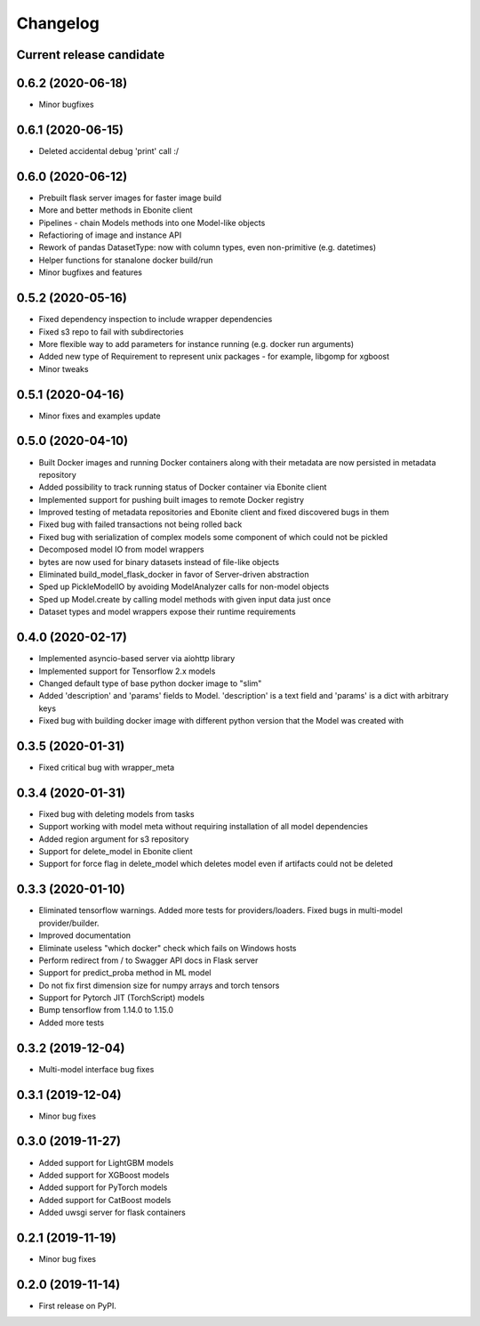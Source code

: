 Changelog
=========

Current release candidate
-------------------------

0.6.2 (2020-06-18)
------------------

* Minor bugfixes

0.6.1 (2020-06-15)
------------------

* Deleted accidental debug 'print' call :/

0.6.0 (2020-06-12)
------------------

* Prebuilt flask server images for faster image build
* More and better methods in Ebonite client
* Pipelines - chain Models methods into one Model-like objects
* Refactioring of image and instance API
* Rework of pandas DatasetType: now with column types, even non-primitive (e.g. datetimes)
* Helper functions for stanalone docker build/run
* Minor bugfixes and features


0.5.2 (2020-05-16)
------------------

* Fixed dependency inspection to include wrapper dependencies
* Fixed s3 repo to fail with subdirectories
* More flexible way to add parameters for instance running (e.g. docker run arguments)
* Added new type of Requirement to represent unix packages - for example, libgomp for xgboost
* Minor tweaks

0.5.1 (2020-04-16)
------------------

* Minor fixes and examples update

0.5.0 (2020-04-10)
------------------

* Built Docker images and running Docker containers along with their metadata are now persisted in metadata repository
* Added possibility to track running status of Docker container via Ebonite client
* Implemented support for pushing built images to remote Docker registry
* Improved testing of metadata repositories and Ebonite client and fixed discovered bugs in them
* Fixed bug with failed transactions not being rolled back
* Fixed bug with serialization of complex models some component of which could not be pickled
* Decomposed model IO from model wrappers
* bytes are now used for binary datasets instead of file-like objects
* Eliminated build_model_flask_docker in favor of Server-driven abstraction
* Sped up PickleModelIO by avoiding ModelAnalyzer calls for non-model objects
* Sped up Model.create by calling model methods with given input data just once
* Dataset types and model wrappers expose their runtime requirements

0.4.0 (2020-02-17)
------------------

* Implemented asyncio-based server via aiohttp library
* Implemented support for Tensorflow 2.x models
* Changed default type of base python docker image to "slim"
* Added 'description' and 'params' fields to Model. 'description' is a text field and 'params' is a dict with arbitrary keys
* Fixed bug with building docker image with different python version that the Model was created with

0.3.5 (2020-01-31)
------------------

* Fixed critical bug with wrapper_meta

0.3.4 (2020-01-31)
------------------

* Fixed bug with deleting models from tasks
* Support working with model meta without requiring installation of all model dependencies
* Added region argument for s3 repository
* Support for delete_model in Ebonite client
* Support for force flag in delete_model which deletes model even if artifacts could not be deleted

0.3.3 (2020-01-10)
------------------

* Eliminated tensorflow warnings. Added more tests for providers/loaders. Fixed bugs in multi-model provider/builder.
* Improved documentation
* Eliminate useless "which docker" check which fails on Windows hosts
* Perform redirect from / to Swagger API docs in Flask server
* Support for predict_proba method in ML model
* Do not fix first dimension size for numpy arrays and torch tensors
* Support for Pytorch JIT (TorchScript) models
* Bump tensorflow from 1.14.0 to 1.15.0
* Added more tests

0.3.2 (2019-12-04)
------------------

* Multi-model interface bug fixes

0.3.1 (2019-12-04)
------------------

* Minor bug fixes

0.3.0 (2019-11-27)
------------------

* Added support for LightGBM models
* Added support for XGBoost models
* Added support for PyTorch models
* Added support for CatBoost models
* Added uwsgi server for flask containers

0.2.1 (2019-11-19)
------------------

* Minor bug fixes

0.2.0 (2019-11-14)
------------------

* First release on PyPI.
